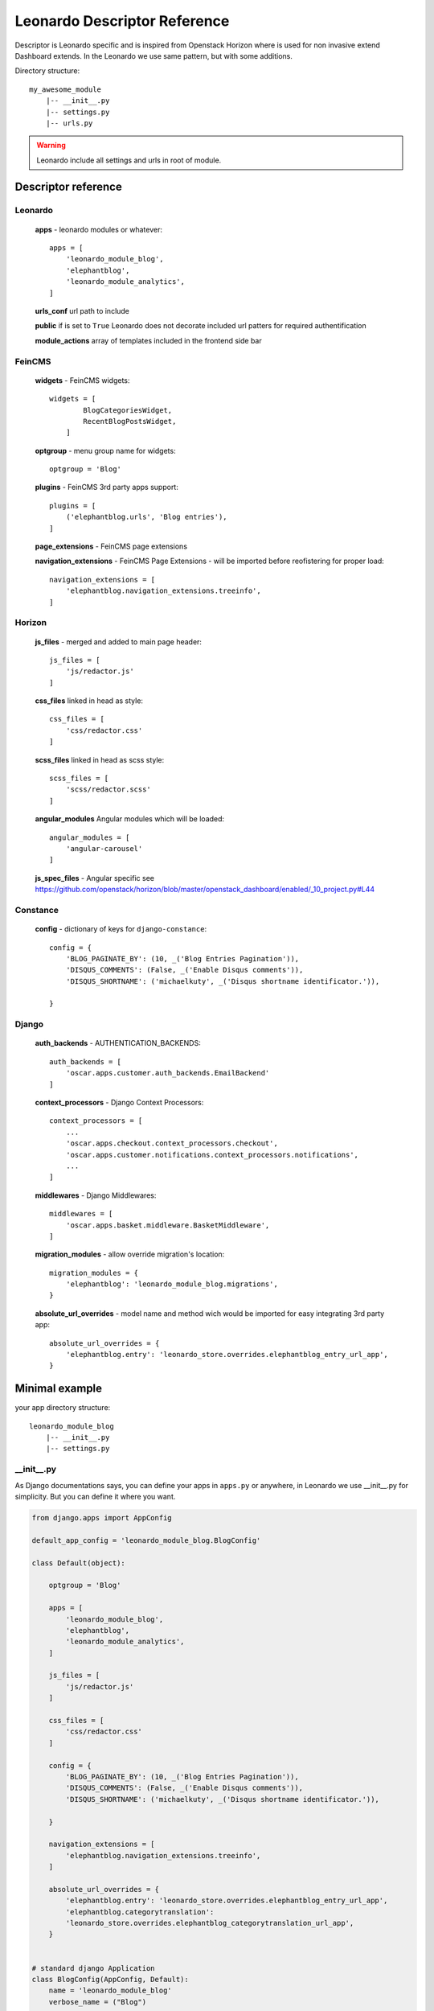 
=============================
Leonardo Descriptor Reference
=============================

Descriptor is Leonardo specific and is inspired from Openstack Horizon where is used for non invasive extend Dashboard extends. In the Leonardo we use same pattern, but with some additions.

Directory structure::

    my_awesome_module
        |-- __init__.py
        |-- settings.py
        |-- urls.py

.. warning::

    Leonardo include all settings and urls in root of module.

Descriptor reference
====================

Leonardo
--------

    **apps** - leonardo modules or whatever::

        apps = [
            'leonardo_module_blog',
            'elephantblog',
            'leonardo_module_analytics',
        ]

    **urls_conf** url path to include

    **public** if is set to ``True`` Leonardo does not decorate included url patters for required authentification

    **module_actions** array of templates included in the frontend side bar

FeinCMS
-------

    **widgets** - FeinCMS widgets::

        widgets = [
                BlogCategoriesWidget,
                RecentBlogPostsWidget,
            ]

    **optgroup** - menu group name for widgets::

        optgroup = 'Blog'

    **plugins** - FeinCMS 3rd party apps support::

        plugins = [
            ('elephantblog.urls', 'Blog entries'),
        ]

    **page_extensions** - FeinCMS page extensions

    **navigation_extensions** - FeinCMS Page Extensions - will be imported before reofistering for proper load::

        navigation_extensions = [
            'elephantblog.navigation_extensions.treeinfo',
        ]

Horizon
-------

    **js_files** - merged and added to main page header::

        js_files = [
            'js/redactor.js'
        ]

    **css_files** linked in head as style::

        css_files = [
            'css/redactor.css'
        ]

    **scss_files** linked in head as scss style::

        scss_files = [
            'scss/redactor.scss'
        ]

    **angular_modules** Angular modules which will be loaded::

        angular_modules = [
            'angular-carousel'
        ]

    **js_spec_files** - Angular specific see https://github.com/openstack/horizon/blob/master/openstack_dashboard/enabled/_10_project.py#L44

Constance
---------

    **config** - dictionary of keys for ``django-constance``::

        config = {
            'BLOG_PAGINATE_BY': (10, _('Blog Entries Pagination')),
            'DISQUS_COMMENTS': (False, _('Enable Disqus comments')),
            'DISQUS_SHORTNAME': ('michaelkuty', _('Disqus shortname identificator.')),

        }

Django
------

    **auth_backends** - AUTHENTICATION_BACKENDS::

        auth_backends = [
            'oscar.apps.customer.auth_backends.EmailBackend'
        ]

    **context_processors** - Django Context Processors::

        context_processors = [
            ...
            'oscar.apps.checkout.context_processors.checkout',
            'oscar.apps.customer.notifications.context_processors.notifications',
            ...
        ]

    **middlewares** - Django Middlewares::

        middlewares = [
            'oscar.apps.basket.middleware.BasketMiddleware',
        ]

    **migration_modules** - allow override migration's location::

        migration_modules = {
            'elephantblog': 'leonardo_module_blog.migrations',
        }

    **absolute_url_overrides** - model name and method wich would be imported for easy integrating 3rd party app::

        absolute_url_overrides = {
            'elephantblog.entry': 'leonardo_store.overrides.elephantblog_entry_url_app',
        }


Minimal example
===============

your app directory structure::

    leonardo_module_blog
        |-- __init__.py
        |-- settings.py

__init__.py
-----------

As Django documentations says, you can define your apps in ``apps.py`` or anywhere, in Leonardo we use __init__.py for simplicity. But you can define it where you want.

.. code-block:: python

    from django.apps import AppConfig

    default_app_config = 'leonardo_module_blog.BlogConfig'

    class Default(object):

        optgroup = 'Blog'

        apps = [
            'leonardo_module_blog',
            'elephantblog',
            'leonardo_module_analytics',
        ]

        js_files = [
            'js/redactor.js'
        ]

        css_files = [
            'css/redactor.css'
        ]

        config = {
            'BLOG_PAGINATE_BY': (10, _('Blog Entries Pagination')),
            'DISQUS_COMMENTS': (False, _('Enable Disqus comments')),
            'DISQUS_SHORTNAME': ('michaelkuty', _('Disqus shortname identificator.')),

        }

        navigation_extensions = [
            'elephantblog.navigation_extensions.treeinfo',
        ]

        absolute_url_overrides = {
            'elephantblog.entry': 'leonardo_store.overrides.elephantblog_entry_url_app',
            'elephantblog.categorytranslation':
            'leonardo_store.overrides.elephantblog_categorytranslation_url_app',
        }


    # standard django Application
    class BlogConfig(AppConfig, Default):
        name = 'leonardo_module_blog'
        verbose_name = ("Blog")

    default = Default()  # inicialize

That's all.. Leonardo go throught every module defined in your ``APPS`` and merge all items to main settings file. Complete reference you can see below.


settings.py
-----------

in the settings you may have something like this

.. code-block:: python

    BLOG_TITLE = 'name'

    # whatever

As you expext every key from settings will be inported and merged into main settings file.

.. warning::

    Be careful if you declare keys in the ``module/settings.py``. Every key is imported without special merging process which may override your global settings ! It was designed only for module/app specific defaults.